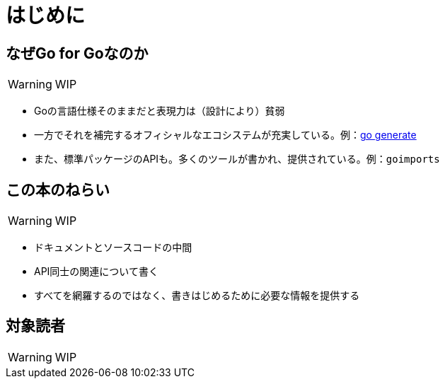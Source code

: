 [preface]
:sectnums!:

= はじめに

== なぜGo for Goなのか

WARNING: WIP

* Goの言語仕様そのままだと表現力は（設計により）貧弱
* 一方でそれを補完するオフィシャルなエコシステムが充実している。例：link:https://blog.golang.org/generate[go generate]
* また、標準パッケージのAPIも。多くのツールが書かれ、提供されている。例：`goimports`

== この本のねらい

WARNING: WIP

* ドキュメントとソースコードの中間
* API同士の関連について書く
* すべてを網羅するのではなく、書きはじめるために必要な情報を提供する

== 対象読者

WARNING: WIP

:sectnums:
